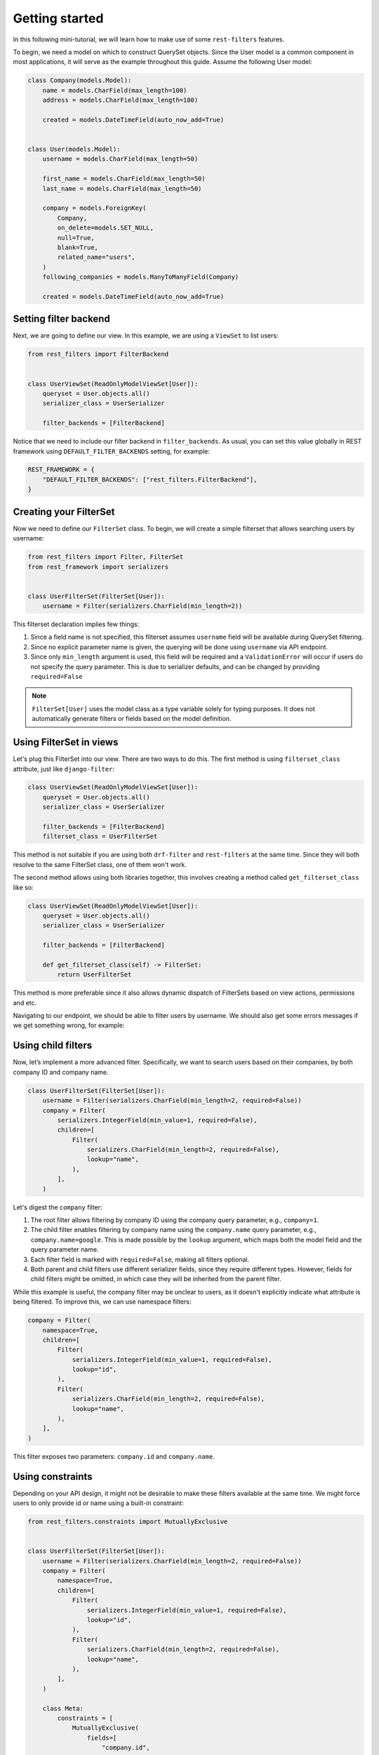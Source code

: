 Getting started
===============

In this following mini-tutorial, we will learn how to make use of some
``rest-filters`` features.

To begin, we need a model on which to construct QuerySet objects. Since the
User model is a common component in most applications, it will serve as the
example throughout this guide. Assume the following User model:

.. code-block:: python

    class Company(models.Model):
        name = models.CharField(max_length=100)
        address = models.CharField(max_length=100)

        created = models.DateTimeField(auto_now_add=True)


    class User(models.Model):
        username = models.CharField(max_length=50)

        first_name = models.CharField(max_length=50)
        last_name = models.CharField(max_length=50)

        company = models.ForeignKey(
            Company,
            on_delete=models.SET_NULL,
            null=True,
            blank=True,
            related_name="users",
        )
        following_companies = models.ManyToManyField(Company)

        created = models.DateTimeField(auto_now_add=True)

Setting filter backend
----------------------

Next, we are going to define our view. In this example, we are using a
``ViewSet`` to list users:

.. code-block:: python

    from rest_filters import FilterBackend


    class UserViewSet(ReadOnlyModelViewSet[User]):
        queryset = User.objects.all()
        serializer_class = UserSerializer

        filter_backends = [FilterBackend]

Notice that we need to include our filter backend in ``filter_backends``. As
usual, you can set this value globally in REST framework using
``DEFAULT_FILTER_BACKENDS`` setting, for example:

.. code-block:: python

    REST_FRAMEWORK = {
        "DEFAULT_FILTER_BACKENDS": ["rest_filters.FilterBackend"],
    }

Creating your FilterSet
-----------------------

Now we need to define our ``FilterSet`` class. To begin, we will create a
simple filterset that allows searching users by username:

.. code-block:: python

    from rest_filters import Filter, FilterSet
    from rest_framework import serializers


    class UserFilterSet(FilterSet[User]):
        username = Filter(serializers.CharField(min_length=2))

This filterset declaration implies few things:

1. Since a field name is not specified, this filterset assumes ``username``
   field will be available during QuerySet filtering.
2. Since no explicit parameter name is given, the querying will be done using
   ``username`` via API endpoint.
3. Since only ``min_length`` argument is used, this field will be required and
   a ``ValidationError`` will occur if users do not specify the query
   parameter. This is due to serializer defaults, and can be changed by
   providing ``required=False``

.. note::

    ``FilterSet[User]`` uses the model class as a type variable solely for
    typing purposes. It does not automatically generate filters or fields based
    on the model definition.

Using FilterSet in views
------------------------

Let's plug this FilterSet into our view. There are two ways to do this. The
first method is using ``filterset_class`` attribute, just like
``django-filter``:

.. code-block:: python

    class UserViewSet(ReadOnlyModelViewSet[User]):
        queryset = User.objects.all()
        serializer_class = UserSerializer

        filter_backends = [FilterBackend]
        filterset_class = UserFilterSet

This method is not suitable if you are using both ``drf-filter`` and
``rest-filters`` at the same time. Since they will both resolve to the same
FilterSet class, one of them won't work.

The second method allows using both libraries together, this involves creating
a method called ``get_filterset_class`` like so:

.. code-block:: python

    class UserViewSet(ReadOnlyModelViewSet[User]):
        queryset = User.objects.all()
        serializer_class = UserSerializer

        filter_backends = [FilterBackend]

        def get_filterset_class(self) -> FilterSet:
            return UserFilterSet

This method is more preferable since it also allows dynamic dispatch of
FilterSets based on view actions, permissions and etc.

Navigating to our endpoint, we should be able to filter users by username. We
should also get some errors messages if we get something wrong, for example:

.. code-block:: json
    :caption: ``GET /api/users/``

    {
        "username": [
            "This field is required."
        ]
    }

.. code-block:: json
    :caption: ``GET /api/users/?username=a``

    {
        "username": [
            "Ensure this field has at least 2 characters."
        ]
    }

.. code-block:: json
    :caption: ``GET /api/users/?usrname=hello``

    {
        "username": [
            "This field is required."
        ],
        "usrname": [
            "This query parameter does not exist. Did you mean \"username\"?"
        ]
    }

Using child filters
-------------------

Now, let’s implement a more advanced filter. Specifically, we want to search
users based on their companies, by both company ID and company name.

.. code-block:: python

    class UserFilterSet(FilterSet[User]):
        username = Filter(serializers.CharField(min_length=2, required=False))
        company = Filter(
            serializers.IntegerField(min_value=1, required=False),
            children=[
                Filter(
                    serializers.CharField(min_length=2, required=False),
                    lookup="name",
                ),
            ],
        )

Let's digest the ``company`` filter:

1. The root filter allows filtering by company ID using the company query
   parameter, e.g., ``company=1``.
2. The child filter enables filtering by company name using the
   ``company.name`` query parameter, e.g., ``company.name=google``. This is
   made possible by the ``lookup`` argument, which maps both the model field
   and the query parameter name.
3. Each filter field is marked with ``required=False``, making all filters
   optional.
4. Both parent and child filters use different serializer fields, since they
   require different types. However, fields for child filters might be omitted,
   in which case they will be inherited from the parent filter.

While this example is useful, the company filter may be unclear to users, as it
doesn't explicitly indicate what attribute is being filtered. To improve this,
we can use namespace filters:

.. code-block:: python

    company = Filter(
        namespace=True,
        children=[
            Filter(
                serializers.IntegerField(min_value=1, required=False),
                lookup="id",
            ),
            Filter(
                serializers.CharField(min_length=2, required=False),
                lookup="name",
            ),
        ],
    )

This filter exposes two parameters: ``company.id`` and ``company.name``.

Using constraints
-----------------

Depending on your API design, it might not be desirable to make these filters
available at the same time. We might force users to only provide id or name
using a built-in constraint:

.. code-block:: python

    from rest_filters.constraints import MutuallyExclusive


    class UserFilterSet(FilterSet[User]):
        username = Filter(serializers.CharField(min_length=2, required=False))
        company = Filter(
            namespace=True,
            children=[
                Filter(
                    serializers.IntegerField(min_value=1, required=False),
                    lookup="id",
                ),
                Filter(
                    serializers.CharField(min_length=2, required=False),
                    lookup="name",
                ),
            ],
        )

        class Meta:
            constraints = [
                MutuallyExclusive(
                    fields=[
                        "company.id",
                        "company.name",
                    ]
                )
            ]

Notice that we used resolved query parameter names while supplying fields for
our constraint. This constraint will create a ValidationError when both fields
are used at the same time:

.. code-block:: json
    :caption: GET /api/users/?company.id=1&company.name=google

     {
         "non_field_errors": [
             "Following fields are mutually exclusive, you may only provide one of them: \"company.id\", \"company.name\""
         ]
     }

Using Filter groups
-------------------

Up to now, all the filters we used chained ``filter()`` calls on QuerySets,
since we did not specify any groups. Let's see an example where using a group
would be useful:

.. code-block:: python

    following_companies = Filter(
        namespace=True,
        children=[
            Filter(
                serializers.CharField(required=False),
                lookup="name",
            ),
            Filter(
                serializers.CharField(required=False),
                lookup="address",
            ),
        ],
    )

This filter allows filtering on users, based on the information of companies
they follow. Since we did not specify any group, specifying both of these query
parameters will result in a query like this:

.. code-block:: sql

    SELECT *
      FROM "auth_user"
     INNER JOIN "auth_user_following_companies"
        ON ("auth_user"."id" = "auth_user_following_companies"."user_id")
     INNER JOIN "auth_company"
        ON ("auth_user_following_companies"."company_id" = "auth_company"."id")
     INNER JOIN "auth_user_following_companies" T4
        ON ("auth_user"."id" = T4."user_id")
     INNER JOIN "auth_company" T5
        ON (T4."company_id" = T5."id")
     WHERE ("auth_company"."name" = 'google' AND T5."address" = 'california')

Depending on your use case, this might not be desirable. To limit the joined
tables we can group these filters together, by providing ``group`` argument on
parent filter, from which both of them will inherit. We can also specify groups
per filter basis.

Doing this result in a query like this:

.. code-block:: sql

    SELECT *
      FROM "auth_user"
     INNER JOIN "auth_user_following_companies"
        ON ("auth_user"."id" = "auth_user_following_companies"."user_id")
     INNER JOIN "auth_company"
        ON ("auth_user_following_companies"."company_id" = "auth_company"."id")
     WHERE ("auth_company"."name" = 'google' AND "auth_company"."address" = 'california')

Final FilterSet definition
--------------------------

Here is the final ``FilterSet`` with some minor additions for reference:

.. code-block:: python

    class UserFilterSet(FilterSet[User]):
        username = Filter(serializers.CharField(min_length=2, required=False))
        company = Filter(
            namespace=True,
            children=[
                Filter(
                    serializers.IntegerField(min_value=1, required=False),
                    lookup="id",
                ),
                Filter(
                    serializers.CharField(min_length=2, required=False),
                    lookup="name",
                ),
                Filter(
                    serializers.DateTimeField(required=False),
                    param="created",
                    field="company__created",
                    namespace=True,
                    children=[
                        Filter(lookup="gte"),
                        Filter(lookup="lte"),
                        Filter(
                            serializers.IntegerField(
                                min_value=1900,
                                max_value=2050,
                                required=False,
                            ),
                            lookup="year",
                        ),
                    ],
                ),
            ],
        )
        following_companies = Filter(
            namespace=True,
            group="following_companies_group",
            children=[
                Filter(
                    serializers.CharField(required=False),
                    lookup="name",
                ),
                Filter(
                    serializers.CharField(required=False),
                    param="address",
                    lookup="address__icontains",
                ),
            ],
        )
        created = Filter(
            serializers.DateTimeField(required=False),
            namespace=True,
            children=[
                Filter(lookup="gte"),
                Filter(lookup="lte"),
            ],
        )

        class Meta:
            constraints = [
                MutuallyExclusive(
                    fields=[
                        "company.id",
                        "company.name",
                    ]
                )
            ]
